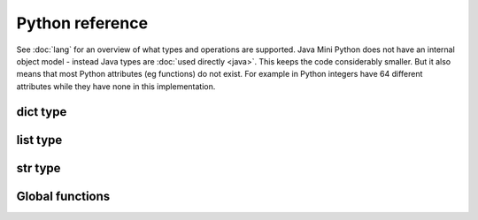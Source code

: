 Python reference
================

See :doc:`lang` for an overview of what types and operations are
supported.  Java Mini Python does not have an internal object model -
instead Java types are :doc:`used directly <java>`.  This keeps the
code considerably smaller.  But it also means that most Python
attributes (eg functions) do not exist.  For example in Python
integers have 64 different attributes while they have none in this
implementation.

dict type
---------

.. method:: update(other)

   Copies all items from other into this dict.

list type
---------

.. method:: append(item)

   Adds item to end of this list

.. method:: extend(list)

   Appends every member of list to this list

.. method:: index(item)

   Returns position of item in list or -1 if not found.  Calls
   :jdoc:`List.indexOf <java/util/List.html#indexOf(java.lang.Object)>`

.. method:: reverse()

   Reverses the order of the elements in the list by calling
   :jdoc:`java/util/Collections.html#reverse(java.util.List)`.

.. method:: pop()

   Removes the last item in the list and returns it

.. method:: sort(cmp=None, key=None, reverse=False)
 
   You can omit some or all of the arguments.  Since keyword arguments
   are not supported you will need to supply preceding arguments.

   :param callable cmp: A function returning less than zero, zero or
      positive when supplied with two items to compare.  If None is
      provided then :func:`cmp` is used.
   :param callable key: A function taking a list member as argument
      returning a derived value to use for the comparison.
   :param bool reverse: Should the list be sorted greatest first

   Unlike Python's implementation this does require that cmp and key
   are callables if supplied.

   Java's :jdoc:`Collections.sort <java/util/Collections.html#sort(java.util.List, java.util.Comparator)>` is used whose implementation is derived
   from Python's `sort <http://en.wikipedia.org/wiki/Timsort>`__.

str type
--------

.. method:: endswith(suffix)

   Returns True if the string ends with the specified suffix.  Calls
   :jdoc:`String.endsWith <java/lang/String.html#endsWith(java.lang.String)>`.

.. method:: join(list)

   Return a string which is the concatenation of the strings in the
   list, separated by this string.

.. method:: lower()

   Returns lower case version of string by calling
   :jdoc:`String.toLowerCase <java/lang/String.html#toLowerCase()>`.

.. method:: replace(target, replacement)

   Replaces all occurrences of `target` with `replacement` by calling
   :jdoc:`String.replace
   <java/lang/String.html#replace(java.lang.CharSequence, java.lang.CharSequence)>`.

.. method:: split(sep, maxsplits)

   :param str sep: Separator to use.  If not specified then whitespace
      is used.
   :param int maxsplits: Stop splitting when this many have been found
      with the last item being the remainder of the string.  If not
      specified then all possible splits are found.
   :returns: List of substrings (each not including the separator)

   Splits string into a list of substrings around `sep` stopping when
   maxsplits have been found.  Calls :jdoc:`String.split
   <java/lang/String.html#split(java.lang.String, int)>` ensuring
   `sep` is not treated as a regex.

.. method:: startswith(prefix)

   Returns True is the string starts with prefix.  Calls
   :jdoc:`String.startsWith <java/lang/String.html#startsWith(java.lang.String)>`.

.. method:: strip()

   Returns new string omitting leading and trailing whitespace.  Calls
   :jdoc:`String.trim <java/lang/String.html#trim()>`.

.. method:: upper()

   Returns upper case version of string by calling
   :jdoc:`String.toUpperCase <java/lang/String.html#toUpperCase()>`.

Global functions
----------------

.. function:: apply(callable, args)

   :param callable: A callable object
   :param list args: The arguments to call with

   Since `*args` is not supported, this is how to call something when
   you have built up the arguments in a list.

.. function:: bool(item)

   Returns a boolean for the item.  For example it is True for
   non-zero integers and strings/list/dict that contain at least one item.

.. function:: callable(item)

   Returns a boolean indicating if the item can be called as a function.

.. function:: cmp(left, right)

   Compares left against right depending on if they are less, equal or
   greater.  Note that an exception is raised if they are not of
   comparable types.

.. function:: filter(function, list)

   Returns a new list consisting of members when `function(member)`
   returned true.

.. function:: id(item):

   Returns a numeric code uniquely representing this instance.  Behind
   the scenes it returns the result of
   :jdoc:`System.getIdentityHashcode()
   <java/lang/System.html#identityHashCode(java.lang.Object)>`.

.. function: int(item)

   Returns integer of item.  int items are returned as is, bools as
   0/1 for False/True and strings are parsed.  Note that this
   implementation does not take a base/radix argument.

.. function:: len(item)

   Returns length of item such as number of characters for a str,
   members in a list/dict.

.. function:: map(function, list)

   Returns a new list consisting of function applied to each list
   member.  Use this an alternate to list comprehensions.

.. function:: print(*items)

   Prints the items after converting them to strings and separating
   with a space.  A newline is always emitted.  You will only be able
   to call this function if you ran :doc:`jmp-compile <jmp-compile>`
   under Python 3 or supplied the `--print-function` argument.

.. function:: range([start], stop[, step])

   Returns a list of integers between start (inclusive) and stop
   (exclusive) each incrementing by step.  Step can be negative.

.. function:: str(item)

   Returns the string corresponding to item.

   For :doc:`non basic types <java>` their :jdoc:`toString()
   <java/lang/Object.html#toString()>` method is called.

.. function:: type(item)

   Unlike regular Python this returns a string.  For the basic types
   it will be the expected name.  For others it will be their
   :jdoc:`Class.getSimpleName()
   <java/lang/Class.html#getSimpleName()>`.
